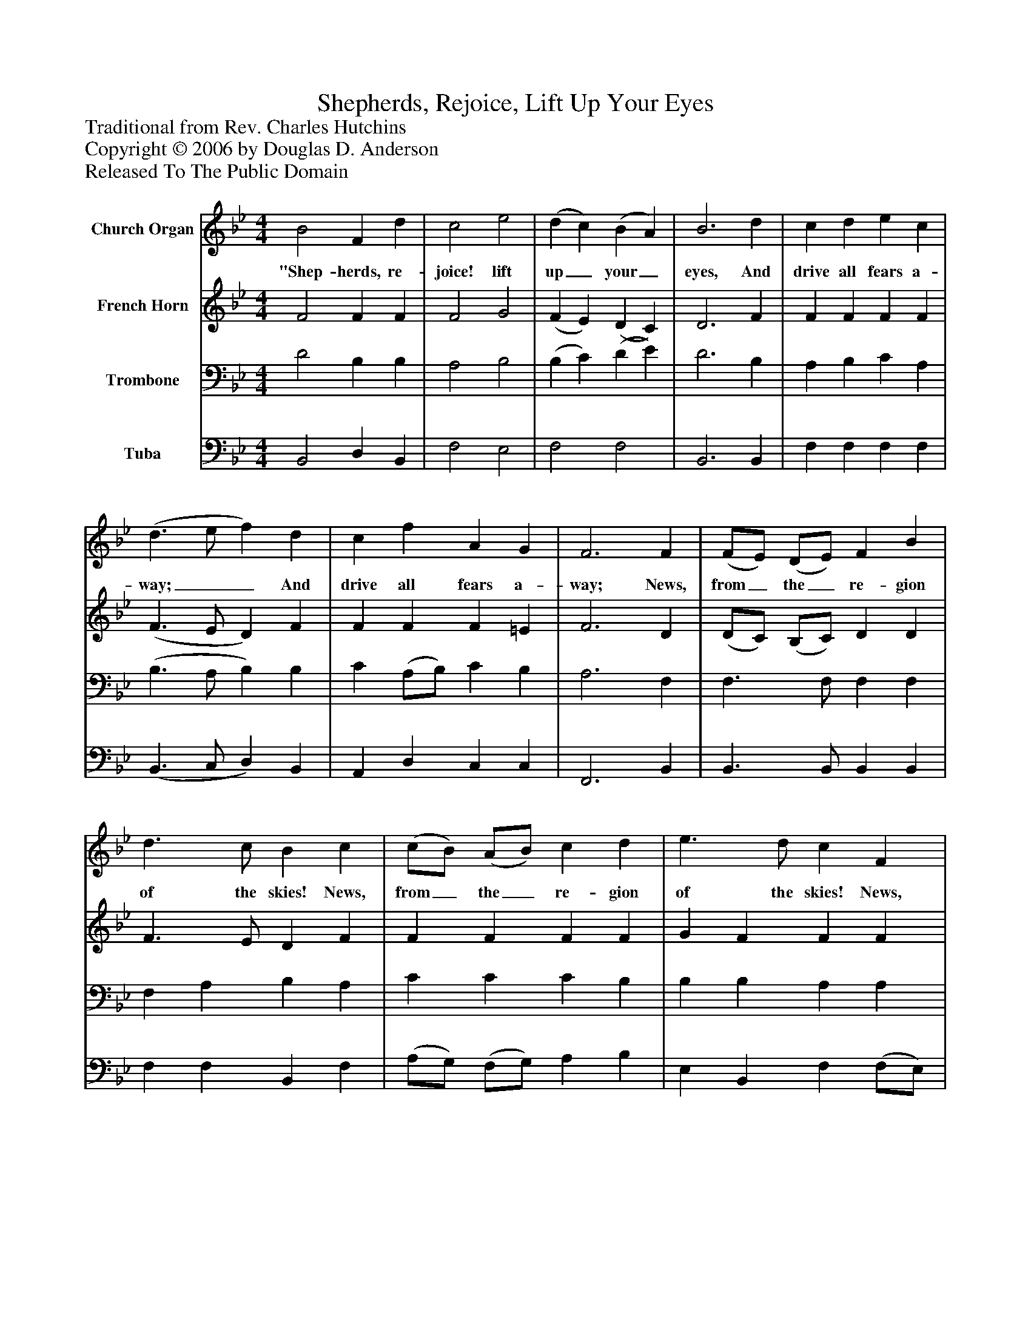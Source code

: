 %%abc-creator mxml2abc 1.4
%%abc-version 2.0
%%continueall true
%%titletrim true
%%titleformat A-1 T C1, Z-1, S-1
X: 0
T: Shepherds, Rejoice, Lift Up Your Eyes
Z: Traditional from Rev. Charles Hutchins
Z: Copyright © 2006 by Douglas D. Anderson
Z: Released To The Public Domain
L: 1/4
M: 4/4
V: P1 name="Church Organ"
%%MIDI program 1 19
V: P2 name="French Horn"
%%MIDI program 2 60
V: P3 name="Trombone"
%%MIDI program 3 57
V: P4 name="Tuba"
%%MIDI program 4 58
K: Bb
[V: P1]  B2 F d | c2 e2 | (d c) (B A) | B3 d | c d e c | (d3/ e/ f) d | c f A G | F3 F | (F/E/) (D/E/) F B | d3/ c/ B c | (c/B/) (A/B/) c d | e3/ d/ c F | f3 f | e3 e | d3 d | c2 F2 | (G e) (d c) | B2 A2 | B4|]
w: "Shep- herds, re- joice! lift up_ your_ eyes, And drive all fears a- way;__ And drive all fears a- way; News, from_ the_ re- gion of the skies! News, from_ the_ re- gion of the skies! News, from the re- gion of the skies! A Sav-_ iour_ born to- day.
[V: P2]  F2 F F | F2 G2 | (F E) (D C) | D3 F | F F F F | (F3/ E/ D) F | F F F =E | F3 D | (D/C/) (B,/C/) D D | F3/ E/ D F | F F F F | G F F F | (F/E/D/E/F/G/) (_A/G/) | G3 (G/F/) | F3 F | F2 F2 | E2 (F G) | F3 E | D4|]
[V: P3]  D2 B, B, | A,2 B,2 | (B, C) (D E) | D3 B, | A, B, C A, | (B,3/ A,/ B,) B, | C (A,/B,/) C B, | A,3 F, | F,3/ F,/ F, F, | F, A, B, A, | C C C B, | B, B, A, A, | B,3 B, | (G,/F,/E,/F,/G,/F,/) (G,/A,/) | B,3 B, | A,2 B,2 | (B, A,) (B, E) | D2 C2 | B,4|]
[V: P4]  B,,2 D, B,, | F,2 E,2 | F,2 F,2 | B,,3 B,, | F, F, F, F, | (B,,3/ C,/ D,) B,, | A,, D, C, C, | F,,3 B,, | B,,3/ B,,/ B,, B,, | F, F, B,, F, | (A,/G,/) (F,/G,/) A, B, | E, B,, F, (F,/E,/) | (D,/C,/B,,/C,/D,/E,/) (F,/D,/) | E,3 C, | (D,/C,/B,,/C,/D,/C,/) (D,/E,/) | F,2 D,2 | (E, C,) (D, E,) | F,2 F,,2 | B,,4|]

